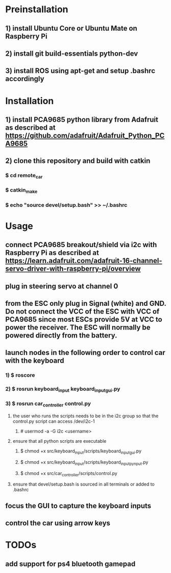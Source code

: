 * Preinstallation
** 1) install Ubuntu Core or Ubuntu Mate on Raspberry Pi
** 2) install git build-essentials python-dev
** 3) install ROS using apt-get and setup .bashrc accordingly
* Installation
** 1) install PCA9685 python library from Adafruit as described at https://github.com/adafruit/Adafruit_Python_PCA9685
** 2) clone this repository and build with catkin
*** $ cd remote_car
*** $ catkin_make
*** $ echo "source devel/setup.bash" >> ~/.bashrc
* Usage
** connect PCA9685 breakout/shield via i2c with Raspberry Pi as described at https://learn.adafruit.com/adafruit-16-channel-servo-driver-with-raspberry-pi/overview
** plug in steering servo at channel 0
** from the ESC only plug in Signal (white) and GND. Do not connect the VCC of the ESC with VCC of PCA9685 since most ESCs provide 5V at VCC to power the receiver. The ESC will normally be powered directly from the battery.
** launch nodes in the following order to control car with the keyboard
*** 1) $ roscore
*** 2) $ rosrun keyboard_input keyboard_input_gui.py
*** 3) $ rosrun car_controller control.py
**** the user who runs the scripts needs to be in the i2c group so that the control.py script can access /dev/i2c-1
***** # usermod -a -G i2c <username>
**** ensure that all python scripts are executable
***** $ chmod +x src/keyboard_input/scripts/keyboard_input_gui.py
***** $ chmod +x src/keyboard_input/scripts/keyboard_input_pynput.py
***** $ chmod +x src/car_controller/scripts/control.py
**** ensure that devel/setup.bash is sourced in all terminals or added to .bashrc
** focus the GUI to capture the keyboard inputs
** control the car using arrow keys
* TODOs
** add support for ps4 bluetooth gamepad
